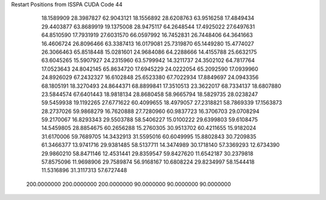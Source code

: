 Restart Positions from ISSPA CUDA Code
44
  18.1589909  28.3987827  62.9043121  18.1556892  28.6208763  63.9516258
  17.4849434  29.4403877  63.8689919  19.1375008  28.9475117  64.2648544
  17.4925022  27.6497631  64.8510590  17.7931919  27.6031570  66.0597992
  16.7452831  26.7448406  64.3641663  16.4606724  26.8096466  63.3387413
  16.0179081  25.7319870  65.1449280  15.4774027  26.3066463  65.8518448
  15.0281601  24.9684086  64.2288666  14.4155788  25.6632175  63.6045265
  15.5907927  24.2315960  63.5799942  14.3211737  24.3502102  64.7817764
  17.0523643  24.8042145  65.8634720  17.6945229  24.0222054  65.2092590
  17.0939960  24.8926029  67.2432327  16.6102848  25.6523380  67.7022934
  17.8849697  24.0943356  68.1805191  18.3270493  24.8644371  68.8899841
  17.3510513  23.3622017  68.7334137  18.6807880  23.5844574  67.6401443
  18.9818134  28.8680458  58.9665794  18.5829735  28.0238247  59.5459938
  19.1192265  27.6771622  60.4099655  18.4979057  27.2318821  58.7869339
  17.1563873  28.2737026  59.9868279  16.7620888  27.7280960  60.9837723
  16.3706703  29.0708294  59.2170067  16.8293343  29.5503788  58.5406227
  15.0100222  29.6399803  59.6108475  14.5459805  28.8854675  60.2656288
  15.2760305  30.9513702  60.4211655  15.9182024  31.6170006  59.7689705
  14.3432913  31.5595016  60.6049995  15.8802843  30.7209835  61.3466377
  13.9741716  29.9381485  58.5137711  14.3474989  30.1718140  57.3369293
  12.6734390  29.9860210  58.8471146  12.4531441  29.8359547  59.8427620
  11.6542187  30.2379818  57.8575096  11.9698906  29.7589874  56.9168167
  10.6808224  29.8234997  58.1544418  11.5316896  31.3117313  57.6727448
 200.0000000 200.0000000 200.0000000  90.0000000  90.0000000  90.0000000
